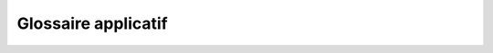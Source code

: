 Glossaire applicatif
--------------------

.. xglossary::
    :sorted:

    MyTheatre
        `ApplicationWeb` permettant de gérer un théatre : consulter les spectacles présentés (photos, résumé), achat de tickets ...

    Spectacle
      Un spectacle fait l'objet d'une ou plusieurs représentations. 
      Il est caractérisé par un numéro de spectacle, un nom, une durée et un résumé.

    Representation
      Une représentation concerne un spectacle (numéro de sectacle) à une date donnée.

    Salle
      La salle du théatre. Constituée de sièges, de rangs et de zones.

    Zone
      Regroupe un ensemble de sièges et est identifiée par un numéro de zone. Chaque zone possède un prix par siège propre.

    Categorie
        Le nom d'une zone.

    Siege
        Est représenté par un numéro de place et un numéro de rang. Un siège appartient à une zone.

    Places  
       Represente la zone assise dans une zone déterminée.

    Rang
       Represente la ligne où se situe une siège dans une zone déterminée.

    Vente
      Correspond à un achat de un ou plusieurs tickets pour une représentations.

    Tarif
      Le prix à payer pour une vente.

    TarifDeBase
      Le prix à payer pour une zone de catégorie.

    Ticket
      Représente l'achat d'une place d'une représentation.

    Dossier
	Contient les tickets achetés en même temps.

    Programme
        Élaboration d'un ensemble de réprésenation pour un spectacle.

    Gerant
        Le resposable de l'application MyThêatre.

    Client
        Persone qui veut assiter à une représentation.

    Producteur
        Personne qui peut proposer un spectacle avec ses représentations.

    Promotion
	Le prix total d'un achat est réduit de 25% à partir de 10 places achetées.


